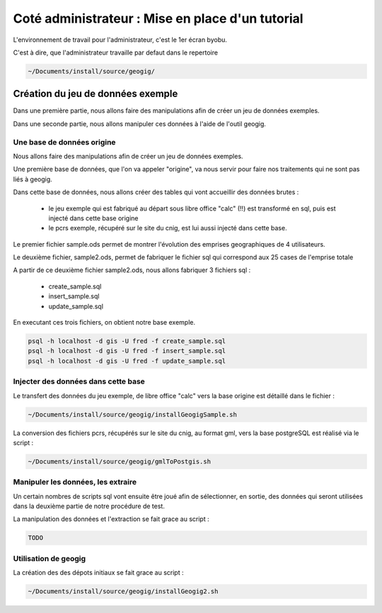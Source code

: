 =================================================
Coté administrateur : Mise en place d'un tutorial
=================================================

L'environnement de travail pour l'administrateur, c'est le 1er écran byobu.

C'est à dire, que l'administrateur travaille par defaut dans le repertoire

.. code::

  ~/Documents/install/source/geogig/


Création du jeu de données exemple
==================================

Dans une première partie, nous allons faire des manipulations afin de
créer un jeu de données exemples.

Dans une seconde partie, nous allons manipuler ces données à
l'aide de l'outil geogig.


Une base de données origine
---------------------------

Nous allons faire des manipulations afin de créer un jeu de données exemples.

Une première base de données, que l'on va appeler "origine",
va nous servir pour faire nos traitements qui ne sont pas liés à geogig.

Dans cette base de données, nous allons créer des tables qui vont
accueillir des données brutes :

 - le jeu exemple qui est fabriqué au départ sous libre office "calc" (!!)
   est transformé en sql, puis est injecté dans cette base origine
 - le pcrs exemple, récupéré sur le site du cnig, est lui aussi
   injecté dans cette base.

Le premier fichier sample.ods permet de montrer
l'évolution des emprises geographiques de 4 utilisateurs.

Le deuxième fichier, sample2.ods, permet de fabriquer le fichier sql
qui correspond aux 25 cases de l'emprise totale

A partir de ce deuxième fichier sample2.ods, nous allons fabriquer
3 fichiers sql :

  - create_sample.sql
  - insert_sample.sql
  - update_sample.sql

En executant ces trois fichiers, on obtient notre base exemple.

.. code::

  psql -h localhost -d gis -U fred -f create_sample.sql
  psql -h localhost -d gis -U fred -f insert_sample.sql
  psql -h localhost -d gis -U fred -f update_sample.sql


Injecter des données dans cette base
------------------------------------

Le transfert des données du jeu exemple, de libre office "calc"
vers la base origine est détaillé dans le fichier :

.. code::

  ~/Documents/install/source/geogig/installGeogigSample.sh

La conversion des fichiers pcrs, récupérés sur le site du cnig, au format gml,
vers la base postgreSQL est réalisé via le script :

.. code::

  ~/Documents/install/source/geogig/gmlToPostgis.sh


Manipuler les données, les extraire
-----------------------------------

Un certain nombres de scripts sql vont ensuite être joué afin de sélectionner,
en sortie, des données qui seront utilisées dans
la deuxième partie de notre procédure de test.

La manipulation des données et l'extraction se fait grace au script :

.. code::

  TODO


Utilisation de geogig
---------------------

La création des des dépots initiaux se fait grace au script :

.. code::

  ~/Documents/install/source/geogig/installGeogig2.sh
